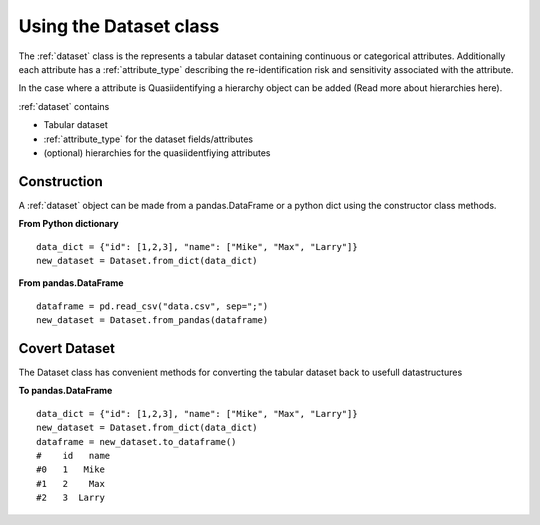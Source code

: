 

Using the Dataset class
=======================

The :ref:`dataset` class is the represents a tabular dataset containing continuous or categorical attributes.
Additionally each attribute has a :ref:`attribute_type` describing the re-identification risk and sensitivity associated with
the attribute.

In the case where a attribute is Quasiidentifying a hierarchy object can be added (Read more about hierarchies here).

:ref:`dataset` contains

- Tabular dataset
- :ref:`attribute_type` for the dataset fields/attributes
- (optional) hierarchies for the quasiidentfiying attributes


Construction
------------
A :ref:`dataset` object can be made from a pandas.DataFrame or a python dict using the constructor class methods.

**From Python dictionary** ::

    data_dict = {"id": [1,2,3], "name": ["Mike", "Max", "Larry"]}
    new_dataset = Dataset.from_dict(data_dict)



**From pandas.DataFrame** ::

    dataframe = pd.read_csv("data.csv", sep=";")
    new_dataset = Dataset.from_pandas(dataframe)


Covert Dataset
--------------
The Dataset class has convenient methods for converting the tabular dataset back to usefull datastructures

**To pandas.DataFrame** ::

    data_dict = {"id": [1,2,3], "name": ["Mike", "Max", "Larry"]}
    new_dataset = Dataset.from_dict(data_dict)
    dataframe = new_dataset.to_dataframe()
    #    id   name
    #0   1   Mike
    #1   2    Max
    #2   3  Larry

